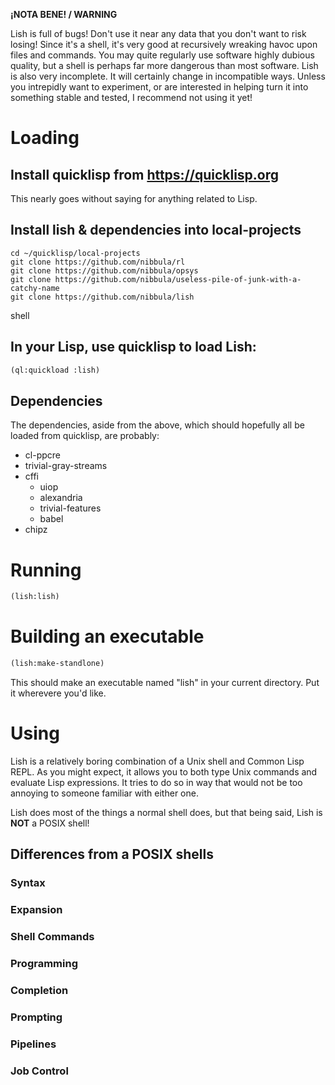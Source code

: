 *¡NOTA BENE! / WARNING*

Lish is full of bugs! Don't use it near any data that you don't want to risk
losing! Since it's a shell, it's very good at recursively wreaking havoc upon
files and commands. You may quite regularly use software highly dubious
quality, but a shell is perhaps far more dangerous than most software. Lish
is also very incomplete. It will certainly change in incompatible ways. Unless
you intrepidly want to experiment, or are interested in helping turn it into
something stable and tested, I recommend not using it yet!

* Loading
** Install quicklisp from https://quicklisp.org
   This nearly goes without saying for anything related to Lisp.

** Install lish & dependencies into local-projects
#+BEGIN_SRC shell
   cd ~/quicklisp/local-projects
   git clone https://github.com/nibbula/rl
   git clone https://github.com/nibbula/opsys
   git clone https://github.com/nibbula/useless-pile-of-junk-with-a-catchy-name
   git clone https://github.com/nibbula/lish
#+END_SRC shell

** In your Lisp, use quicklisp to load Lish:
#+BEGIN_SRC lisp
   (ql:quickload :lish)
#+END_SRC

** Dependencies
   The dependencies, aside from the above, which should hopefully all be
   loaded from quicklisp, are probably:

  - cl-ppcre
  - trivial-gray-streams
  - cffi
    - uiop
    - alexandria
    - trivial-features
    - babel
  - chipz

* Running
#+BEGIN_SRC lisp
  (lish:lish)
#+END_SRC

* Building an executable

#+BEGIN_SRC lisp
  (lish:make-standlone)
#+END_SRC

  This should make an executable named "lish" in your current directory.
  Put it wherevere you'd like.

* Using
  Lish is a relatively boring combination of a Unix shell and Common Lisp
  REPL. As you might expect, it allows you to both type Unix commands and
  evaluate Lisp expressions. It tries to do so in way that would not be
  too annoying to someone familiar with either one.

  Lish does most of the things a normal shell does, but that being said, Lish
  is **NOT** a POSIX shell! 

** Differences from a POSIX shells
*** Syntax
*** Expansion
*** Shell Commands
*** Programming
*** Completion
*** Prompting
*** Pipelines
*** Job Control
